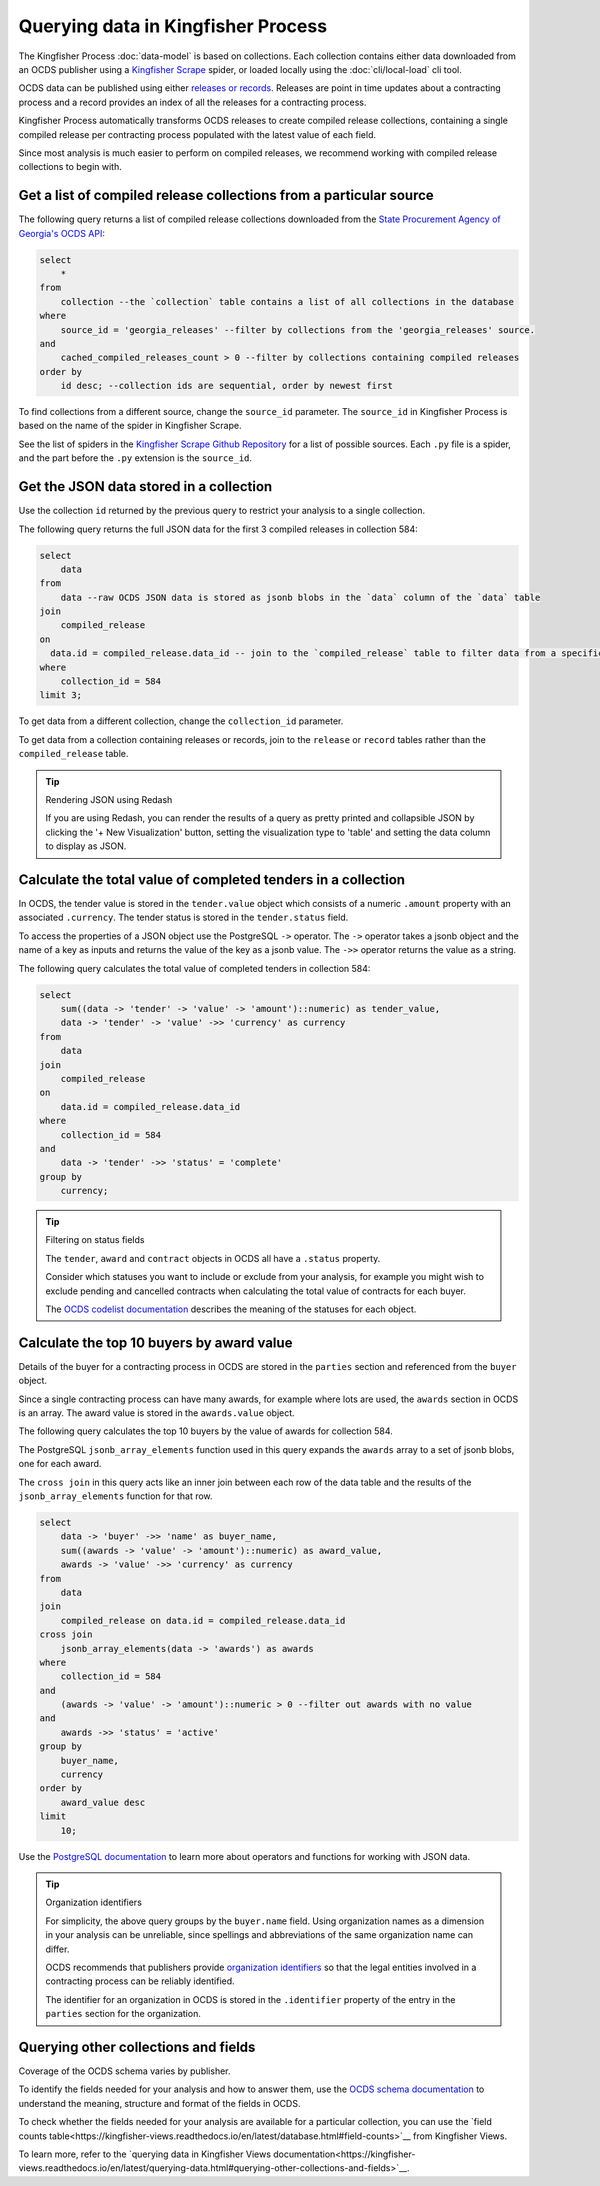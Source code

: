Querying data in Kingfisher Process
====================================

The Kingfisher Process :doc:`data-model` is based on collections. Each collection contains either data downloaded from an OCDS publisher using a `Kingfisher Scrape <https://kingfisher-scrape.readthedocs.io/en/latest/>`__ spider, or loaded locally using the :doc:`cli/local-load` cli tool.

OCDS data can be published using either `releases or records <https://standard.open-contracting.org/latest/en/getting_started/releases_and_records/>`__. Releases are point in time updates about a contracting process and a record provides an index of all the releases for a contracting process.

Kingfisher Process automatically transforms OCDS releases to create compiled release collections,  containing a single compiled release per contracting process populated with the latest value of each field.

Since most analysis is much easier to perform on compiled releases, we recommend working with compiled release collections to begin with.

Get a list of compiled release collections from a particular source
-------------------------------------------------------------------

The following query returns a list of compiled release collections downloaded from the `State Procurement Agency of Georgia's OCDS API <https://odapi.spa.ge/>`__:

.. code-block:: sql

  select
      *
  from
      collection --the `collection` table contains a list of all collections in the database
  where
      source_id = 'georgia_releases' --filter by collections from the 'georgia_releases' source.
  and
      cached_compiled_releases_count > 0 --filter by collections containing compiled releases
  order by
      id desc; --collection ids are sequential, order by newest first

To find collections from a different source, change the ``source_id`` parameter. The ``source_id`` in Kingfisher Process is based on the name of the spider in Kingfisher Scrape.

See the list of spiders in the `Kingfisher Scrape Github Repository <https://github.com/open-contracting/kingfisher-scrape/tree/master/kingfisher_scrapy/spiders>`__ for a list of possible sources. Each ``.py`` file is a spider, and the part before the ``.py`` extension is the ``source_id``.

Get the JSON data stored in a collection
----------------------------------------

Use the collection ``id`` returned by the previous query to restrict your analysis to a single collection.

The following query returns the full JSON data for the first 3 compiled releases in collection 584:

.. code-block:: sql

  select
      data
  from
      data --raw OCDS JSON data is stored as jsonb blobs in the `data` column of the `data` table
  join
      compiled_release
  on
    data.id = compiled_release.data_id -- join to the `compiled_release` table to filter data from a specific collection
  where
      collection_id = 584
  limit 3;

To get data from a different collection, change the ``collection_id`` parameter.

To get data from a collection containing releases or records, join to the ``release`` or ``record`` tables rather than the ``compiled_release`` table.

.. tip:: Rendering JSON using Redash

  If you are using Redash, you can render the results of a query as pretty printed and collapsible JSON by clicking the '+ New Visualization' button, setting the visualization type to 'table' and setting the data column to display as JSON.

Calculate the total value of completed tenders in a collection
--------------------------------------------------------------

In OCDS, the tender value is stored in the ``tender.value`` object which consists of a numeric ``.amount`` property with an associated ``.currency``. The tender status is stored in the ``tender.status`` field.

To access the properties of a JSON object use the PostgreSQL ``->`` operator. The ``->`` operator takes a jsonb object and the name of a key as inputs and returns the value of the key as a jsonb value. The ``->>`` operator returns the value as a string.


The following query calculates the total value of completed tenders in collection 584:

.. code-block:: sql

  select
      sum((data -> 'tender' -> 'value' -> 'amount')::numeric) as tender_value,
      data -> 'tender' -> 'value' ->> 'currency' as currency
  from
      data
  join
      compiled_release
  on
      data.id = compiled_release.data_id
  where
      collection_id = 584
  and
      data -> 'tender' ->> 'status' = 'complete'
  group by
      currency;

.. tip:: Filtering on status fields

  The ``tender``, ``award`` and ``contract`` objects in OCDS all have a ``.status`` property.

  Consider which statuses you want to include or exclude from your analysis, for example you might wish to exclude pending and cancelled contracts when calculating the total value of contracts for each buyer.

  The `OCDS codelist documentation <https://standard.open-contracting.org/latest/en/schema/codelists/#>`__ describes the meaning of the statuses for each object.

Calculate the top 10 buyers by award value
------------------------------------------

Details of the buyer for a contracting process in OCDS are stored in the ``parties`` section and referenced from the ``buyer`` object.

Since a single contracting process can have many awards, for example where lots are used, the ``awards`` section in OCDS is an array. The award value is stored in the ``awards.value`` object.

The following query calculates the top 10 buyers by the value of awards for collection 584.

The PostgreSQL ``jsonb_array_elements`` function used in this query expands the ``awards`` array to a set of jsonb blobs, one for each award.

The ``cross join`` in this query acts like an inner join between each row of the data table and the results of the ``jsonb_array_elements`` function for that row.

.. code-block:: sql

  select
      data -> 'buyer' ->> 'name' as buyer_name,
      sum((awards -> 'value' -> 'amount')::numeric) as award_value,
      awards -> 'value' ->> 'currency' as currency
  from
      data
  join
      compiled_release on data.id = compiled_release.data_id
  cross join
      jsonb_array_elements(data -> 'awards') as awards
  where
      collection_id = 584
  and
      (awards -> 'value' -> 'amount')::numeric > 0 --filter out awards with no value
  and
      awards ->> 'status' = 'active'
  group by
      buyer_name,
      currency
  order by
      award_value desc
  limit
      10;

Use the `PostgreSQL documentation <https://www.postgresql.org/docs/current/functions-json.html>`__ to learn more about operators and functions for working with JSON data.

.. tip:: Organization identifiers

  For simplicity, the above query groups by the ``buyer.name`` field. Using organization names as a dimension in your analysis can be unreliable, since spellings and abbreviations of the same organization name can differ.

  OCDS recommends that publishers provide `organization identifiers <https://standard.open-contracting.org/latest/en/schema/identifiers/#organization-ids>`__ so that the legal entities involved in a contracting process can be reliably identified.

  The identifier for an organization in OCDS is stored in the ``.identifier`` property of the entry in the ``parties`` section for the organization.

Querying other collections and fields
-------------------------------------

Coverage of the OCDS schema varies by publisher.

To identify the fields needed for your analysis and how to answer them, use the `OCDS schema documentation <https://standard.open-contracting.org/latest/en/schema/release/>`__ to understand the meaning, structure and format of the fields in OCDS.

To check whether the fields needed for your analysis are available for a particular collection, you can use the `field counts table<https://kingfisher-views.readthedocs.io/en/latest/database.html#field-counts>`__ from Kingfisher Views.

To learn more, refer to the `querying data in Kingfisher Views documentation<https://kingfisher-views.readthedocs.io/en/latest/querying-data.html#querying-other-collections-and-fields>`__.
